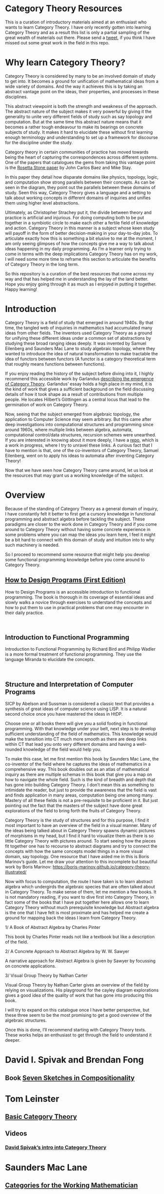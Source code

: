 * Category Theory Resources

[[./img/category-theory-cover.png]]

This is a curation of introductory materials aimed at an enthusiast who wants to learn Category Theory. I have only recently gotten into learning Category Theory and as a result this list is only a partial sampling of the great wealth of materials out there. Please send a [[https://twitter.com/prathyvsh][tweet]], if you think I have missed out some great work in the field in this repo.

* Why learn Category Theory?

Category Theory is considered by many to be an involved domain of study to get into. It becomes a ground for unification of mathematical ideas from a wide variety of domains. And the way it achieves this is by taking an abstract vantage point on the ideas, their properties, and processes in these disciplines.

This abstract viewpoint is both the strength and weakness of the approach. The abstract nature of the subject makes it very powerful by giving it the generality to unite very different fields of study such as say topology and computation. But at the same time this abstract nature means that it becomes a rather tough endeavour to make its bearings on concrete subjects of study. It makes it hard to elucidate these without first learning enough terminology and understanding to set up a framework for discourse for the discipline under the study.

#+BEGIN_HTML
<img align="center" src="./img/rosetta-stone.png" />
#+END_HTML

Category theory in certain communities of practice has moved towards being the heart of capturing the correspondences across different systems. One of the papers that catalogues the gems from taking this vantage point is the [[https://math.ucr.edu/home/baez/rosetta.pdf][Rosetta Stone paper]] by John Carlos Baez and Mike Stay.

In this paper they detail how disparate domains like physics, topology, logic, and computation show strong parallels between their concepts. As can be seen in the diagram, they point out the parallels between these domains of study. Seen this way, Category Theory gives a language and a setting to talk about working concepts in different domains of inquiries and unifies them using higher level abstractions.

Ultimately, as Christopher Strachey put it, the divide between theory and practice is artificial and injurious. For doing computing both to be put together in a symbiotic circle to make each other a fertile field of knowledge and action. Category Theory in this manner is a subject whose keen study will payoff in the form of better decision-making in your day-to-day jobs. To articulate exactly how this is something a bit elusive to me at the moment, I am only seeing glimpses of how the concepts give me a way to talk about ideas happening in my daily programming. As I’m a learner only trying to come in terms with the deep implications Category Theory has on my work, I will need some more time to reframe this section to articulate the benefits of Category Theory in the long term.

So this repository is a curation of the best resources that come across my way and that has helped me in understanding the lay of the land better. Hope you enjoy going through it as much as I enjoyed in putting it together. Happy learning!

* Introduction

#+BEGIN_HTML
<img align="left" src="./img/samuel-eilenberg.png" />
<img align="left" src="./img/saunders-maclane.png" />
#+END_HTML

Category Theory is a field of study that emerged in around 1940s. By that time, the tangled web of inquiries in mathematics had accumulated many ideas from other fields. The inventors used Category Theory as a ground for unifying these different ideas under a common set of abstractions by studying these broad ranging ideas deeply. It was invented by Samuel Eilenberg and Saunders Mac Lane to study algebraic topology, where they wanted to introduce the idea of natural transformation to make tractable the idea of functors between functors (A functor is a category theoretical term that roughly means functions between functions).

#+BEGIN_HTML
<a href="https://garlandus.co/OfGroupsAndMonads.html"><img align="left" src="./img/on-groups-and-monads.png" /></a>
#+END_HTML

If you enjoy reading the history of the subject before diving into it, I highly recommend this accessible work by Garlandus [[https://garlandus.co/OfGroupsAndMonads.html][describing the emergence of Category Theory]]. Garlandus’ essay holds a high place in my mind, it is the kind of work that gives a sufficient background on the field discussing details of how it took shape as a result of contributions from multiple people. He locates Hilbert’s Göttingen as a central locus that lead to the germination of work on Category Theory.

Now, seeing that the subject emerged from algebraic topology, the application to Computer Science may seem arbitrary. But this came after deep investigations into computational structures and programming since around 1960s, where multiple links between algebra, automata, computational control/data structures, recursion schemes were unearthed. If you are interested in knowing about it more deeply, I have a [[https://github.com/prathyvsh/morphisms-of-computational-structures][repo]], which is a work in progress, where I try to unravel these links. A curious fact that I have to mention is that, one of the co-inventors of Category Theory, Samuel Eilenberg, went on to apply his ideas to automata after inventing Category Theory!

Now that we have seen how Category Theory came around, let us look at the resources that may grant us a working knowledge of the subject.

* Overview

Because of the standing of Category Theory as a general domain of inquiry, I have constantly felt it better to first get a cursory knowledge in functional programming and abstract algebra before tackling the subject. These paradigms are closer to the work done in Category Theory and if you come around to Category Theory without having some concrete experience in some problems where you can map the ideas you learn here, I feel it might be a bit hard to connect with this domain of study and intuition into to why such machinery is needed.

So I proceed to recommend some resource that might help you develop some functional programming knowledge before you come around to Category Theory.

#+BEGIN_HTML
<img align="left" src="./img/htdp-cover.gif" />
#+END_HTML

** [[https://htdp.org][How to Design Programs (First Edition)]]

How to Design Programs is an accessible introduction to functional programming. The book is thorough in its coverage of essential ideas and slowly walks a novice through exercises to understand the concepts and how to put them to use in practical problems that one may encounter in their daily practice.

#+BEGIN_HTML
<img align="left" src="./img/intro-to-fp-cover.jpg" />  
<br />
#+END_HTML

** Introduction to Functional Programming

Introduction to Functional Programming by Richard Bird and Philipp Wadler is a more formal treatment of functional programming. They use the language Miranda to elucidate the concepts.

#+BEGIN_HTML
<img align="left" src="./img/sicp-cover.jpg" />
<br />
#+END_HTML

** Structure and Interpretation of Computer Programs

SICP by Abelson and Sussman is considered a classic text that provides a synthesis of great ideas of computer science using LISP. It is a natural second choice once you have mastered the ideas in HtDP.  

Choose one or all books there will give you a solid footing in functional programming. With that knowledge under your belt, next step is to develop sufficient understanding of the field of mathematics. This knowledge would make the transition into CT much more smooth as there are deep links within CT that lead you onto very different domains and having a well-rounded knowledge of the field would help you.

To make this case, let me first mention this book by Saunders Mac Lane, the co-inventor of the field where he captures the ideas of mathematics in a comprehensive way. This book doubles out as an atlas of mathematical inquiry as there are multiple schemas in this book that give you a map on how to navigate the whole field. Such is the kind of breadth and depth that has gone into building Category Theory. I don’t mean this as something to intimidate the reader, but just to provide the awareness that the field is vast and finds application in many areas, computation being one among many. Mastery of all these fields is not a pre-requisite to be proficient in it. But just pointing out the fact that the masters of the subject have done great explorations of the field to bring forth the fruits of Category Theory.

Category Theory is the study of structures and for this purpose, I find it most important to have an overview of the field in a visual manner. Many of the ideas being talked about in Category Theory spawns dynamic pictures of morphisms in my head, but I find it hard to visualize them as there is so little Category Theory with pictures around. To start seeing how the pieces fit together one has to recourse to abstract diagrams and try to connect the concepts with how the same concepts model things in a more visual domain, say topology. One resource that I have aided me in this is Boris Marinov’s guide. Let me draw your attention to this incomplete but beautiful work by Boris Marinov: https://boris-marinov.github.io/category-theory-illustrated/

Now with focus to computation, the route I have taken is to learn abstract algebra which undergirds the algebraic species that are often talked about in Category Theory. To make sense of them, let me mention a few books. It is not mandatory reading, if you want to dive first into Category Theory, in fact some of the books that I have put together here allows one to learn Category Theory without much prerequisite knowledge but Abstract algebra is the one that I have felt is most proximate and has helped me create a ground for mapping back the ideas I learn from Category Theory.

1/ A Book of Abstract Algebra by Charles Pinter

This book by Charles Pinter reads not like a textbook but like a description of the field.

2/ A Concrete Approach to Abstract Algebra by W. W. Sawyer

A narrative approach for Abstract Algebra is given by Sawyer by focussing on concrete applications.

3/ Visual Group Theory by Nathan Carter

Visual Group Theory by Nathan Carter gives an overview of the field by relying on visualizations. His playground for the cayley diagram explorations gives a good idea of the quality of work that has gone into producing this book.

I will try to expand on this catalogue once I have better perspective, but these three seem to be the most promising to get a good overview of the algebraic structures.

Once this is done, I’ll recommend starting with Category Theory texts. These works helps an enthusiast to get through the field to understand it deeper.

* David I. Spivak and Brendan Fong

** Book [[https://amzn.to/2RUAIoU][Seven Sketches in Compositionality]]

* Tom Leinster
** [[https://arxiv.org/abs/1612.09375][Basic Category Theory]]

** Videos

*** [[https://www.youtube.com/watch?v=cJ46AOEOc14][David Spivak’s intro into Category Theory]]

* Saunders Mac Lane

** [[https://amzn.to/3mHPk8D][Categories for the Working Mathematician]]

* Benjamin Pierce

** [[https://amzn.to/34Sc3qc][Basic Category Theory for Computer Scientists]]

* Emily Riehl

** [[https://amzn.to/2yARvpW][Category Theory in Context]]
Available as a free PDF here: http://www.math.jhu.edu/~eriehl/context.pdf

* Bartosz Milewski’s work

** Book
[[https://github.com/hmemcpy/milewski-ctfp-pdf/][Category Theory for Programmers]]

** Videos
https://www.youtube.com/playlist?list=PLbgaMIhjbmEnaH_LTkxLI7FMa2HsnawM_

* [[https://amzn.to/2Vr801a][Category Theory for Scientists]]

* William Lawvere and Stephen Schaneul

** [[https://amzn.to/2zjvbli][Conceptual Mathematics: A First Introduction to Categories]]

* Paulo Aluffi

** [[https://amzn.to/3brrok3][Algebra: Chapter 0]]

** Tangential Reads

Now these are works a bit removed from Category Theory, but still I feel will give one a good understanding of the big picture if put in the effort to understand these:

*** [[https://amzn.to/2Vp5HLJ][Topology via Logic]]
Steven Vickers

* Papers

** [[https://people.cs.clemson.edu/~steve/Papers/Rosetta/rosetta1.pdf][Categories for the Working Mathematician Category Theory — Rosetta Paper 1: How Categories Arise Naturally]]
** [[http://www.cs.toronto.edu/~sme/presentations/cat101.pdf][An introduction to Category Theory for Software Engineers]]

** [[https://www.cs.ox.ac.uk/files/3395/PRG72.pdf][A Categorical Manifesto]]
Goguen

* Talks

** [[https://www.youtube.com/watch?v=BLk4DlNZkL8][Adjunctions in Everyday Life]]
** [[https://www.youtube.com/watch?v=JMP6gI5mLHc][Category Theory: The Essence of Interface Design]]

* Compilations

** [[https://nodebook.io/nodebook/717/t/x=359.07&y=391.68&k=0.53][Nodebook by Dragan Okanovic]]
This is a really nice collection of some of the resources laid out in a "graph"ical format by Dragan.
